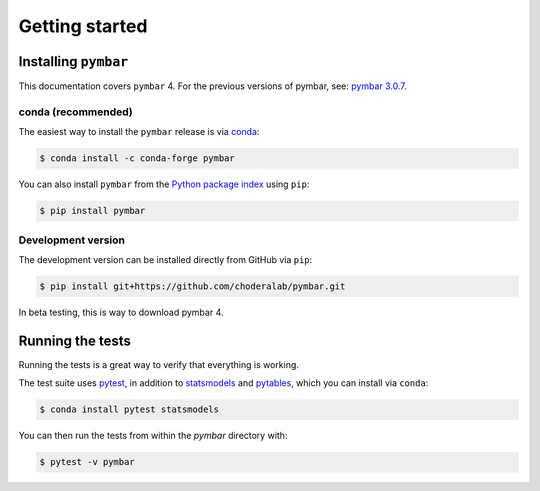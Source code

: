 .. _getting-started:

Getting started
###############

.. highlight: bash

Installing ``pymbar``
=====================

This documentation covers ``pymbar`` 4.  For the previous versions of pymbar, see: `pymbar 3.0.7 <https://pymbar.readthedocs.io/en/3.0.7/>`_.

conda (recommended)
-------------------

The easiest way to install the ``pymbar`` release is via `conda <http://conda.pydata.org>`_:

.. code-block:: console

   $ conda install -c conda-forge pymbar

You can also install ``pymbar`` from the `Python package index <https://pypi.python.org/pypi/pymbar>`_ using ``pip``:

.. code-block:: console

   $ pip install pymbar

Development version
-------------------

The development version can be installed directly from GitHub via ``pip``: 

.. code-block:: console

   $ pip install git+https://github.com/choderalab/pymbar.git

In beta testing, this is way to download pymbar 4.

Running the tests
=================

Running the tests is a great way to verify that everything is working.

The test suite uses `pytest <https://docs.pytest.org/>`_, in addition to `statsmodels <http://statsmodels.sourceforge.net/>`_ and `pytables <http://www.pytables.org/>`_, which you can install via ``conda``:

.. code-block:: console

   $ conda install pytest statsmodels


You can then run the tests from within the `pymbar` directory with:

.. code-block:: console
		
   $ pytest -v pymbar
